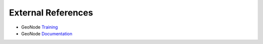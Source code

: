 .. _externals_index:

External References
===================

* GeoNode `Training <http://training.geonode.geo-solutions.it/001_overview_and_ref/index.html>`_
* GeoNode `Documentation <http://docs.geonode.org/en/latest/index.html>`_
